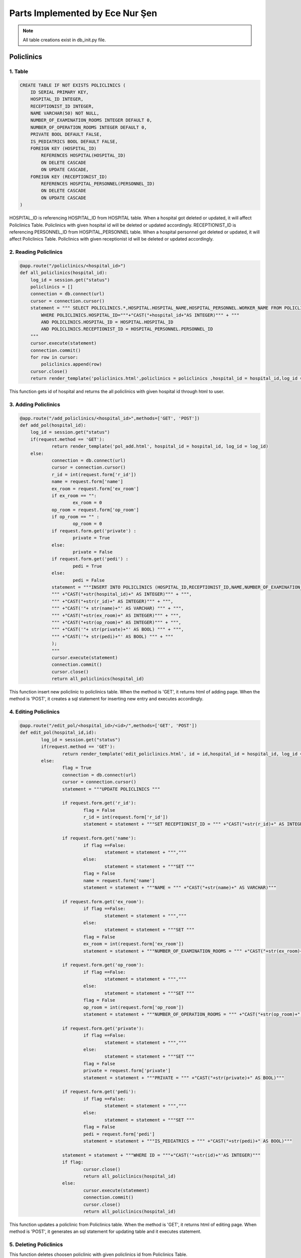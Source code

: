 Parts Implemented by Ece Nur Şen
================================

.. note:: All table creations exist in db_init.py file.

**************
Policlinics
**************

1. Table
~~~~~~~~

.. code-block:: sql

    CREATE TABLE IF NOT EXISTS POLICLINICS (
        ID SERIAL PRIMARY KEY,
        HOSPITAL_ID INTEGER,
        RECEPTIONIST_ID INTEGER,
        NAME VARCHAR(50) NOT NULL,
        NUMBER_OF_EXAMINATION_ROOMS INTEGER DEFAULT 0,
        NUMBER_OF_OPERATION_ROOMS INTEGER DEFAULT 0,
        PRIVATE BOOL DEFAULT FALSE,
        IS_PEDIATRICS BOOL DEFAULT FALSE,
        FOREIGN KEY (HOSPITAL_ID) 
            REFERENCES HOSPITAL(HOSPITAL_ID)
            ON DELETE CASCADE
            ON UPDATE CASCADE,
        FOREIGN KEY (RECEPTIONIST_ID) 
            REFERENCES HOSPITAL_PERSONNEL(PERSONNEL_ID)
            ON DELETE CASCADE
            ON UPDATE CASCADE
    )

HOSPITAL_ID is referencing HOSPITAL_ID from HOSPITAL table. When a hospital got deleted or updated, it will affect Policlinics Table. Policlinics with given hospital id will be deleted or updated accordingly.
RECEPTIONIST_ID is referencing PERSONNEL_ID from HOSPITAL_PERSONNEL table. When a hospital personnel got deleted or updated, it will affect Policlinics Table. Policlinics with given receptionist id will be deleted or updated accordingly.

2. Reading Policlinics
~~~~~~~~~~~~~~~~~~~~~~

.. code-block:: python

    @app.route("/policlinics/<hospital_id>")
    def all_policlinics(hospital_id):
        log_id = session.get("status")
        policlinics = []
        connection = db.connect(url)
        cursor = connection.cursor()
        statement = """ SELECT POLICLINICS.*,HOSPITAL.HOSPITAL_NAME,HOSPITAL_PERSONNEL.WORKER_NAME FROM POLICLINICS,HOSPITAL,HOSPITAL_PERSONNEL
            WHERE POLICLINICS.HOSPITAL_ID="""+"CAST("+hospital_id+"AS INTEGER)""" + """
            AND POLICLINICS.HOSPITAL_ID = HOSPITAL.HOSPITAL_ID
            AND POLICLINICS.RECEPTIONIST_ID = HOSPITAL_PERSONNEL.PERSONNEL_ID
        """
        cursor.execute(statement)
        connection.commit()
        for row in cursor:
            policlinics.append(row)
        cursor.close()
        return render_template('policlinics.html',policlinics = policlinics ,hospital_id = hospital_id,log_id = log_id)

This function gets id of hospital and returns the all policlinics with given hospital id through html to user.

3. Adding Policlinics
~~~~~~~~~~~~~~~~~~~~~

.. code-block:: python

    @app.route("/add_policlinics/<hospital_id>",methods=['GET', 'POST'])
    def add_pol(hospital_id):
        log_id = session.get("status")
    	if(request.method == 'GET'):
		return render_template('pol_add.html', hospital_id = hospital_id, log_id = log_id)
   	else:
        	connection = db.connect(url)
		cursor = connection.cursor()
		r_id = int(request.form['r_id'])
		name = request.form['name']
		ex_room = request.form['ex_room']
		if ex_room == "":
            		ex_room = 0
		op_room = request.form['op_room']
		if op_room == "" :
            		op_room = 0
        	if request.form.get('private') :
            		private = True
		else:
			private = False
		if request.form.get('pedi') :
			pedi = True
		else:
			pedi = False
		statement = """INSERT INTO POLICLINICS (HOSPITAL_ID,RECEPTIONIST_ID,NAME,NUMBER_OF_EXAMINATION_ROOMS,NUMBER_OF_OPERATION_ROOMS,PRIVATE,IS_PEDIATRICS) VALUES (
		""" +"CAST("+str(hospital_id)+" AS INTEGER)""" + """,
		""" +"CAST("+str(r_id)+" AS INTEGER)""" + """,
		""" +"CAST('"+ str(name)+"' AS VARCHAR) """ + """,
		""" +"CAST("+str(ex_room)+" AS INTEGER)""" + """,
		""" +"CAST("+str(op_room)+" AS INTEGER)""" + """,
		""" +"CAST('"+ str(private)+"' AS BOOL) """ + """,
		""" +"CAST('"+ str(pedi)+"' AS BOOL) """ + """
		);
		"""
		cursor.execute(statement)
		connection.commit()
		cursor.close()
		return all_policlinics(hospital_id)

This function insert new policlinic to policlinics table. When the method is 'GET', it returns html of adding page. When the method is 'POST', it creates a sql statement for inserting new entry and executes accordingly.

4. Editing Policlinics
~~~~~~~~~~~~~~~~~~~~~~


.. code-block:: python

	@app.route("/edit_pol/<hospital_id>/<id>/",methods=['GET', 'POST'])
	def edit_pol(hospital_id,id):
		log_id = session.get("status")
		if(request.method == 'GET'):
			return render_template('edit_policlinics.html', id = id,hospital_id = hospital_id, log_id = log_id)
		else:
			flag = True
			connection = db.connect(url)
			cursor = connection.cursor()
			statement = """UPDATE POLICLINICS """

			if request.form.get('r_id'):
				flag = False
				r_id = int(request.form['r_id'])
				statement = statement + """SET RECEPTIONIST_ID = """ +"CAST("+str(r_id)+" AS INTEGER)""" 

			if request.form.get('name'):
				if flag ==False:
					statement = statement + ""","""
				else:
					statement = statement + """SET """
				flag = False
				name = request.form['name']
				statement = statement + """NAME = """ +"CAST("+str(name)+" AS VARCHAR)"""

			if request.form.get('ex_room'):
				if flag ==False:
					statement = statement + ""","""
				else:
					statement = statement + """SET """
				flag = False
				ex_room = int(request.form['ex_room'])
				statement = statement + """NUMBER_OF_EXAMINATION_ROOMS = """ +"CAST("+str(ex_room)+" AS INTEGER)"""

			if request.form.get('op_room'):
				if flag ==False:
					statement = statement + ""","""
				else:
					statement = statement + """SET """
				flag = False
				op_room = int(request.form['op_room'])
				statement = statement + """NUMBER_OF_OPERATION_ROOMS = """ +"CAST("+str(op_room)+" AS INTEGER)"""

			if request.form.get('private'):
				if flag ==False:
					statement = statement + ""","""
				else:
					statement = statement + """SET """
				flag = False
				private = request.form['private']
				statement = statement + """PRIVATE = """ +"CAST("+str(private)+" AS BOOL)""" 

			if request.form.get('pedi'):
				if flag ==False:
					statement = statement + ""","""
				else:
					statement = statement + """SET """
				flag = False
				pedi = request.form['pedi']
				statement = statement + """IS_PEDIATRICS = """ +"CAST("+str(pedi)+" AS BOOL)"""
			
			statement = statement + """WHERE ID = """+"CAST('"+str(id)+"'AS INTEGER)"""
			if flag:
				cursor.close()
				return all_policlinics(hospital_id)
			else:
				cursor.execute(statement)
				connection.commit()
				cursor.close()
				return all_policlinics(hospital_id)

This function updates a policlinic from Policlinics table. When the method is 'GET', it returns html of editing page. When method is 'POST', it generates an sql statement for updating table and it executes statement.

5. Deleting Policlinics
~~~~~~~~~~~~~~~~~~~~~~~

.. code-block::python

	@app.route("/pol_del/<id>")
	def pol_del(id):
		connection = db.connect(url)
		cursor = connection.cursor()
		statement = """ DELETE FROM POLICLINICS
			WHERE ID="""+"CAST("+id+"AS INTEGER)""" + """
		"""
		print(statement)
		cursor.execute(statement)
		connection.commit()
		cursor.close()
		return choose_hospital()

This function deletes choosen policlinic with given policlinics id from Policlinics Table.


**********************
Detailed Policlinics
**********************

1. Table
~~~~~~~~

.. code-block:: sql

	CREATE TABLE IF NOT EXISTS DETAILED_POLICLINICS (
		ID  SERIAL PRIMARY KEY,
		HOSPITAL_ID INTEGER,
		POLICLINIC_ID INTEGER,
		DOCTOR_ID INTEGER,
		WORKING_HOURS VARCHAR(50),
		RESULT_HOURS VARCHAR(50),
		FOREIGN KEY (POLICLINIC_ID) 
			REFERENCES POLICLINICS(ID)
			ON DELETE CASCADE
			ON UPDATE CASCADE,
		FOREIGN KEY (DOCTOR_ID) 
			REFERENCES HOSPITAL_PERSONNEL(PERSONNEL_ID)
			ON DELETE CASCADE
			ON UPDATE CASCADE,
		FOREIGN KEY (HOSPITAL_ID) 
			REFERENCES HOSPITAL(HOSPITAL_ID)
			ON DELETE CASCADE
			ON UPDATE CASCADE
	)

HOSPITAL_ID is referencing HOSPITAL_ID from HOSPITAL table. When a hospital got deleted or updated, it will affect Detailed_Policlinics Table. Detailed_Policlinics with given hospital id will be deleted or updated accordingly.
POLICLINIC_ID is referencing ID from POLICLINICS table. When a policlinics got deleted or updated, it will affect Detailed_Policlinics Table. Detailed_Policlinics with given policlinics id will be deleted or updated accordingly.
DOCTOR_ID is referencing PERSONNEL_ID from HOSPITAL_PERSONNEL table. When a hospital personnel got deleted or updated, it will affect Detailed_Policlinics Table. Detailed_Policlinics with given doctor id will be deleted or updated accordingly.

2. Reading Detailed_Policlinics
~~~~~~~~~~~~~~~~~~~~~~~~~~~~~~~

.. code-block:: python

	@app.route("/policlinics/<hospital_id>/<pol_id>") 
	def det_policlinic(hospital_id,pol_id):
		log_id = session.get("status")
		policlinic = []
		connection = db.connect(url)
		cursor = connection.cursor()
		statement = """ SELECT DETAILED_POLICLINICS.*,HOSPITAL.HOSPITAL_NAME,POLICLINICS.NAME,HOSPITAL_PERSONNEL.WORKER_NAME FROM DETAILED_POLICLINICS,POLICLINICS,HOSPITAL,HOSPITAL_PERSONNEL 
			WHERE DETAILED_POLICLINICS.HOSPITAL_ID="""+"CAST("+hospital_id+"AS INTEGER)""" + """
			AND DETAILED_POLICLINICS.POLICLINIC_ID="""+"CAST("+pol_id+"AS INTEGER)""" + """
			AND DETAILED_POLICLINICS.HOSPITAL_ID = HOSPITAL.HOSPITAL_ID
			AND DETAILED_POLICLINICS.POLICLINIC_ID = POLICLINICS.ID
			AND DETAILED_POLICLINICS.DOCTOR_ID = HOSPITAL_PERSONNEL.PERSONNEL_ID
		"""
		cursor.execute(statement)
		connection.commit()
		for row in cursor:
			policlinic.append(row)
		cursor.close()
		return render_template('det_policlinic.html',policlinic = policlinic,hospital_id = hospital_id, pol_id = pol_id,log_id = log_id)

This function gets id of hospital and id of policlinics, returns the detailed_policlinics with given hospital id and policlinics id through html to user.

3. Adding Detailed_Policlinics
~~~~~~~~~~~~~~~~~~~~~~~~~~~~~~

.. code-block:: python

	@app.route("/add_policlinics/<hospital_id>/<pol_id>",methods=['GET', 'POST'])
	def add_pol_det(hospital_id,pol_id):
		log_id = session.get("status")
		if(request.method == 'GET'):
			return render_template('det_pol_add.html', hospital_id = hospital_id, pol_id = pol_id,log_id = log_id)
		else:
			connection = db.connect(url)
			cursor = connection.cursor()
			d_id = int(request.form['d_id'])
			work = request.form['work_hours']
			result = request.form['result_hours']
			statement = """INSERT INTO DETAILED_POLICLINICS (HOSPITAL_ID,POLICLINIC_ID,DOCTOR_ID,WORKING_HOURS,RESULT_HOURS) VALUES (
			""" +"CAST("+str(hospital_id)+" AS INTEGER)""" + """,
			""" +"CAST("+str(pol_id)+" AS INTEGER)""" + """,
			""" +"CAST("+str(d_id)+" AS INTEGER)""" + """,
			""" +"CAST('"+ str(work)+"' AS VARCHAR) """ + """,
			""" +"CAST('"+str(result)+"' AS VARCHAR)""" + """
			);
			"""
			print(statement)
			cursor.execute(statement)
			connection.commit()
			cursor.close()
			return det_policlinic(hospital_id,pol_id)

This function insert new detailed_policlinic to detailed_policlinics table. When the method is 'GET', it returns html of adding page. When the method is 'POST', it creates a sql statement for inserting new entry and executes accordingly.

4. Deleting Detailed_Policlinics
~~~~~~~~~~~~~~~~~~~~~~~~~~~~~~~~

.. code-block:: python

	@app.route("/delete_policlinics/<id>")
	def det_pol_del(id):
		connection = db.connect(url)
		cursor = connection.cursor()
		statement = """ DELETE FROM DETAILED_POLICLINICS
			WHERE ID="""+"CAST("+id+"AS INTEGER)""" + """
		"""
		print(statement)
		cursor.execute(statement)
		connection.commit()
		cursor.close()
		return choose_hospital()

This function deletes choosen detailed_policlinic with given id from Detailed_Policlinics Table.


**************
Prescription
**************

1. Table
~~~~~~~~

.. code-block:: sql

	CREATE TABLE IF NOT EXISTS PRESCRIPTION (
		ID SERIAL PRIMARY KEY,
		HOSPITAL_ID INTEGER,
		DOCTOR_ID INTEGER,
		PATIENT_ID INTEGER,
		HOSPITAL_NAME VARCHAR,
		DOCTOR_NAME VARCHAR,
		PATIENT_NAME VARCHAR,
		PRESCRIPTION_DATE DATE NOT NULL,
		VALIDATION INTEGER DEFAULT 3,
		FOREIGN KEY (HOSPITAL_ID)  
			REFERENCES HOSPITAL(HOSPITAL_ID)
			ON DELETE SET NULL
			ON UPDATE SET NULL,
		FOREIGN KEY (DOCTOR_ID) 
			REFERENCES HOSPITAL_PERSONNEL(PERSONNEL_ID)
			ON DELETE SET NULL
			ON UPDATE SET NULL,
		FOREIGN KEY (PATIENT_ID) 
			REFERENCES PATIENTS(ID)
			ON DELETE CASCADE
			ON UPDATE SET NULL
    	)

HOSPITAL_ID is referencing HOSPITAL_ID from HOSPITAL table. When a hospital got deleted or updated, it will affect Prescription Table. Prescription with given hospital id will be set as NULL. Because when a hospital got destroyed or changed, we don't want prescription data to change.
DOCTOR_ID is referencing PERSONNEL_ID from HOSPITAL_PERSONNEL table. When a hospital personnel got deleted or updated, it will affect Prescription Table. Prescription with given doctor id will be set as NULL. Because when a doctor got died or changed, we don't want prescription data to change.
PATIENT_ID is referencing ID from PATIENTS table. When a patient got deleted or updated, it will affect Prescription Table. Prescription with given patient id will be deleted when a patient id wanted to be deleted. But when patient id wanted to be updated, patient id in prescription it will set as NULL.

2. Reading Prescription
~~~~~~~~~~~~~~~~~~~~~~~

.. code-block:: python

	@app.route("/Prescription/<id>/", methods=['GET'])
	def prescription_page(id):
		log_id = session.get("status")
		prescriptions = []
		date = datetime.datetime.now().date()
		connection = db.connect(url)
		cursor = connection.cursor()
		statement = """SELECT * FROM PRESCRIPTION 
				WHERE PATIENT_ID="""+"CAST("+id+"AS INTEGER)""" + """
				ORDER BY PRESCRIPTION_DATE DESC
			"""
		cursor.execute(statement)
		connection.commit()
		for row in cursor:
			prescriptions.append(row)
		cursor.close()
		return render_template('prescription.html', Prescriptions=prescriptions, id=id,log_id = log_id)

This function gets id of patients and returns the all prescriptions with given patient id through html to user.

3. Adding Prescription
~~~~~~~~~~~~~~~~~~~~~~

.. code-block:: python

	@app.route("/Prescription_Add/<id>/", methods=['GET', 'POST'])
	def prescription_add_page(id):
		log_id = session.get("status")
		if(request.method == 'GET'):
			return render_template('prescription_add.html', id=id,log_id = log_id)
		else:
			try:
			connection = db.connect(url)
			cursor = connection.cursor()

			h_a_name =[]
			dr_a_name = []
			p_a_name = []
			
			h_id = int(request.form['h_id'])
			dr_id = int(request.form['dr_id'])
			date = datetime.datetime.now().date()
			valid = request.form['validity']
			if valid == "":
				valid = 3


			statement = """SELECT HOSPITAL_NAME FROM HOSPITAL
			WHERE HOSPITAL_ID="""+"CAST("+ str(h_id)+" AS INTEGER)""" + """
			GROUP BY HOSPITAL_NAME"""
			cursor.execute(statement)
			for row in cursor:
				h_a_name.append(row)
			for name in h_a_name[0]:
				h_name = name

			statement = """SELECT WORKER_NAME FROM HOSPITAL_PERSONNEL
			WHERE PERSONNEL_ID="""+"CAST("+ str(dr_id)+" AS INTEGER)""" + """
			GROUP BY WORKER_NAME"""
			cursor.execute(statement)
			for row in cursor:
				dr_a_name.append(row)
			for name in dr_a_name[0]:
				dr_name = name

			statement = """SELECT NAME FROM PATIENTS
			WHERE ID = """+"CAST("+ str(id)+" AS INTEGER)""" + """
			GROUP BY NAME"""
			cursor.execute(statement)
			for row in cursor:
				p_a_name.append(row)
			for name in p_a_name[0]:
				p_name = name
			
			statement = """INSERT INTO PRESCRIPTION (HOSPITAL_ID,DOCTOR_ID, PATIENT_ID, HOSPITAL_NAME, DOCTOR_NAME, PATIENT_NAME ,PRESCRIPTION_DATE,VALIDATION) VALUES (
				""" +"CAST("+str(h_id)+" AS INTEGER)""" + """,
				""" +"CAST("+str(dr_id)+" AS INTEGER)""" + """,
				""" +"CAST("+str(id)+" AS INTEGER)""" + """,
				""" +"CAST('"+ str(h_name)+"' AS VARCHAR) """ + """,
				""" +"CAST('"+str(dr_name)+"' AS VARCHAR)""" + """,
				""" +"CAST('"+str(p_name)+"' AS VARCHAR)""" + """,
				""" +"CAST('"+str(date)+" 'AS DATE)""" + """,
				""" +"CAST("+str(valid)+" AS INTEGER)""" + """
			);
			"""
			
			cursor.execute(statement)
			connection.commit()
		except db.DatabaseError:
			connection.rollback()
			flash('Something Went Wrong', 'danger')
		finally:
			cursor.close()
		return prescription_page(id)

This function insert new prescription to prescription table. When the method is 'GET', it returns html of adding page. When the method is 'POST', it creates a sql statement for inserting new entry and executes accordingly.


4. Editing Prescription
~~~~~~~~~~~~~~~~~~~~~~~

.. code-block:: python

	@app.route("/edit_pres/<id>/<pid>", methods=['GET', 'POST'])
	def edit_pres(id,pid):
		log_id = session.get("status")
		if(request.method == 'GET'):
			return render_template('edit_pres.html', id=id,pid=pid,log_id = log_id)
		else:
			flag = True
			h_a_name = []
			dr_a_name = []
			connection = db.connect(url)
			cursor = connection.cursor()
			statement = """UPDATE PRESCRIPTION """

			if request.form.get('h_id'):
				flag = False
				h_id = int(request.form['h_id'])
				statement1 = """SELECT HOSPITAL_NAME FROM HOSPITAL
					WHERE HOSPITAL_ID ="""+"CAST("+ str(h_id)+" AS INTEGER)""" + """
					GROUP BY HOSPITAL_NAME"""
				cursor.execute(statement1)
				for row in cursor:
					h_a_name.append(row)
				for name in h_a_name[0]:
					h_name = name

				statement = statement + """SET HOSPITAL_ID = """ +"CAST("+str(h_id)+" AS INTEGER),""" +"""
					HOSPITAL_NAME = """ +"CAST('"+ str(h_name)+"' AS VARCHAR) """

			if request.form.get('dr_id'):
				if flag ==False:
					statement = statement + ""","""
				else:
					statement = statement + """SET """
				flag = False
				dr_id = int(request.form['dr_id'])
				statement1 = """SELECT WORKER_NAME FROM HOSPITAL_PERSONNEL
					WHERE PERSONNEL_ID ="""+"CAST("+ str(dr_id)+" AS INTEGER)""" + """
					GROUP BY WORKER_NAME"""
				cursor.execute(statement1)
				for row in cursor:
					dr_a_name.append(row)
				for name in dr_a_name[0]:
					dr_name = name

				statement = statement + """DOCTOR_ID = """ +"CAST("+str(dr_id)+" AS INTEGER),""" +"""
					DOCTOR_NAME = """ +"CAST('"+ str(dr_name)+"' AS VARCHAR) """

				
			if request.form.get('validity'):
				if flag ==False:
					statement = statement + ""","""
				else:
					statement = statement + """SET """
				flag = False
				validity = int(request.form['validity'])
				statement = statement + """VALIDATION = """ +"CAST("+str(validity)+" AS INTEGER)"""
			
			statement = statement + """WHERE ID = """+"CAST('"+str(pid)+"'AS INTEGER)"""
			if flag:
				cursor.close()
				return prescription_page(id)
			else:
				cursor.execute(statement)
				connection.commit()
				cursor.close()
				return prescription_page(id)

			try:
			connection = db.connect(url)
			cursor = connection.cursor()

			h_a_name =[]
			dr_a_name = []
			p_a_name = []
			
			h_id = int(request.form['h_id'])
			dr_id = int(request.form['dr_id'])
			date = datetime.datetime.now().date()
			valid = request.form['validity']
			if valid == "":
				valid = 3


			statement = """SELECT HOSPITAL_NAME FROM HOSPITAL
			WHERE HOSPITAL_ID="""+"CAST("+ str(h_id)+" AS INTEGER)""" + """
			GROUP BY HOSPITAL_NAME"""
			cursor.execute(statement)
			for row in cursor:
				h_a_name.append(row)
			for name in h_a_name[0]:
				h_name = name

			statement = """SELECT WORKER_NAME FROM HOSPITAL_PERSONNEL
			WHERE PERSONNEL_ID="""+"CAST("+ str(dr_id)+" AS INTEGER)""" + """
			GROUP BY WORKER_NAME"""
			cursor.execute(statement)
			for row in cursor:
				dr_a_name.append(row)
			for name in dr_a_name[0]:
				dr_name = name

			statement = """SELECT NAME FROM PATIENTS
			WHERE ID = """+"CAST("+ str(id)+" AS INTEGER)""" + """
			GROUP BY NAME"""
			cursor.execute(statement)
			for row in cursor:
				p_a_name.append(row)
			for name in p_a_name[0]:
				p_name = name
			
			statement = """INSERT INTO PRESCRIPTION (HOSPITAL_ID,DOCTOR_ID, PATIENT_ID, HOSPITAL_NAME, DOCTOR_NAME, PATIENT_NAME ,PRESCRIPTION_DATE,VALIDATION) VALUES (
				""" +"CAST("+str(h_id)+" AS INTEGER)""" + """,
				""" +"CAST("+str(dr_id)+" AS INTEGER)""" + """,
				""" +"CAST("+str(id)+" AS INTEGER)""" + """,
				""" +"CAST('"+ str(h_name)+"' AS VARCHAR) """ + """,
				""" +"CAST('"+str(dr_name)+"' AS VARCHAR)""" + """,
				""" +"CAST('"+str(p_name)+"' AS VARCHAR)""" + """,
				""" +"CAST('"+str(date)+" 'AS DATE)""" + """,
				""" +"CAST("+str(valid)+" AS INTEGER)""" + """
			);
			"""
			
			cursor.execute(statement)
			connection.commit()
		except db.DatabaseError:
			connection.rollback()
			flash('Something Went Wrong', 'danger')
		finally:
			cursor.close()
		return prescription_page(id)

This function updates a prescription from Prescription table. When the method is 'GET', it returns html of editing page. When method is 'POST', it generates an sql statement for updating table and it executes statement.


5. Deleting Prescription
~~~~~~~~~~~~~~~~~~~~~~~~

.. code-block:: python

	@app.route("/pres_del/<id>/<pid>/")
	def pres_del(id,pid):
		connection = db.connect(url)
		cursor = connection.cursor()
		statement = """ DELETE FROM PRESCRIPTION
			WHERE ID="""+"CAST("+pid+"AS INTEGER)""" + """
		"""
		print(statement)
		cursor.execute(statement)
		connection.commit()
		cursor.close()
		return prescription_page(id)


This function deletes choosen prescription with given prescription id from PRESCRIPTION Table.


***********************
Detailed Prescription
***********************

1. Table
~~~~~~~~

.. code-block:: sql

	CREATE TABLE IF NOT EXISTS DETAILED_PRESCRIPTION(
		ID SERIAL PRIMARY KEY,
		PRESCRIPTION_ID INTEGER,
		DRUG_ID INTEGER,
		DRUG_NAME VARCHAR,
		DOSAGE_PER_TAKE INTEGER DEFAULT 1,
		TIMES_PER_DAY INTEGER DEFAULT 1, 
		DURATION INTEGER DEFAULT 3,
		REGULAR BOOL DEFAULT FALSE,
		FOREIGN KEY (PRESCRIPTION_ID) 
			REFERENCES PRESCRIPTION(ID)
			ON DELETE CASCADE
			ON UPDATE RESTRICT,
		FOREIGN KEY (DRUG_ID) 
			REFERENCES DRUGS(ID)
			ON DELETE SET NULL
			ON UPDATE SET NULL
    	)
	    
PRESCRIPTION_ID is referencing ID from PRESCRIPTION table. When a prescription got deleted or updated, it will affect Detailed_Prescription Table. Detailed_Prescription with given prescription id will be deleted when a prescription id wanted to be deleted. But when prescription id wanted to be updated, it will be restricted.
DRUG_ID is referencing ID from DRUGS table. When a drug got deleted or updated, it will affect Detailed_Prescription Table. Detailed_Prescription's drug id will be set as NULL. Because when a drug got no longer produced or changed, we don't want detailed_prescription data to change.

2. Reading Detailed_Prescription(Drugs) and Examination
~~~~~~~~~~~~~~~~~~~~~~~~~~~~~~~~~~~~~~~~~~~~~~~~~~~~~~~

.. code-block:: python

	@app.route("/Prescription/<id>/<pid>/", methods=['GET'])
	def det_prescription_page(id, pid):
		log_id = session.get("status")
		drug = []
		examination = []
		date = datetime.datetime.now().date()
		connection = db.connect(url)
		cursor = connection.cursor()
		statement1 = """SELECT * FROM DETAILED_PRESCRIPTION
				WHERE PRESCRIPTION_ID="""+"CAST("+pid+"AS INTEGER)""" + """
				GROUP BY ID
			"""
		cursor.execute(statement1)
		connection.commit()
		for row in cursor:
			drug.append(row)
		cursor.close()
		connection = db.connect(url)
		cursor = connection.cursor()
		statement2 = """SELECT * FROM EXAMINATION
				WHERE PRESCRIPTION_ID="""+"CAST("+pid+"AS INTEGER)""" + """        
				GROUP BY ID
			"""
		cursor.execute(statement2)
		connection.commit()
		for row in cursor:
			examination.append(row)
		cursor.close()
		return render_template('detail_prescription.html', P_Drugs=drug, P_Examination=examination, id=id, pid=pid, log_id = log_id)

This function gets id of prescription and returns the drug and examination detailes of given prescription through html to user.

3. Adding Detailed_Prescription
~~~~~~~~~~~~~~~~~~~~~~~~~~~~~~~

.. code-block:: python

	@app.route("/add_drug_pres/<id>/<pid>/",methods=['GET', 'POST'])
	def add_drug_pres(id,pid):
		log_id = session.get("status")
		if(request.method == 'GET'):
			return render_template('add_drug_pres.html', id=id,pid=pid,log_id = log_id)
		else:
			connection = db.connect(url)
			cursor = connection.cursor()

			drug_a_name = []

			drug_id = int(request.form['drug_id'])
			
			statement = """SELECT NAME FROM DRUGS
			WHERE ID="""+"CAST("+ str(drug_id)+" AS INTEGER)""" + """
			GROUP BY NAME"""
			cursor.execute(statement)

			for row in cursor:
				drug_a_name.append(row)
			for name in drug_a_name[0]:
				drug_name = name

			print(drug_name)

			dosage = request.form['dosage']
			if dosage == "":
				dosage = 1
			
			times = request.form['times']
			if times == "":
				times = 1

			duration = request.form['duration']
			if duration == "":
				duration= 3

			if request.form.get('regular') :
				regular = True
			else:
				regular = False
			
			statement = """INSERT INTO DETAILED_PRESCRIPTION (PRESCRIPTION_ID,DRUG_ID,DRUG_NAME,DOSAGE_PER_TAKE,TIMES_PER_DAY,DURATION,REGULAR) VALUES (
			""" +"CAST("+str(pid)+" AS INTEGER)""" + """,
			""" +"CAST("+str(drug_id)+" AS INTEGER)""" + """,
			""" +"CAST('"+ str(drug_name)+"' AS VARCHAR) """ + """,
			""" +"CAST("+str(dosage)+" AS INTEGER)""" + """,
			""" +"CAST("+str(times)+" AS INTEGER)""" + """,
			""" +"CAST("+str(duration)+" AS INTEGER)""" + """,
			""" +"CAST('"+ str(regular)+"' AS BOOL) """ + """
			);
			"""
			print(statement)
			cursor.execute(statement)
			connection.commit()
			cursor.close()
			return det_prescription_page(id, pid)

This function insert new detailed_prescription(drug) to detailed_prescription table. When the method is 'GET', it returns html of adding page. When the method is 'POST', it creates a sql statement for inserting new entry and executes accordingly.

4. Editing Detailed_Prescription
~~~~~~~~~~~~~~~~~~~~~~~~~~~~~~~~

.. code-block:: python

	@app.route("/edit_drug_pres/<id>/<pid>/<did>/",methods=['GET', 'POST'])
	def edit_drug_pres(id,pid,did):
		log_id = session.get("status")
		if(request.method == 'GET'):
			return render_template('edit_drug_pres.html', id=id,pid=pid,did=did,log_id = log_id)
		else:
			flag = True
			drug_a_name = []
			connection = db.connect(url)
			cursor = connection.cursor()
			statement = """UPDATE DETAILED_PRESCRIPTION """

			if request.form.get('drug_id'):
				flag = False
				drug_id = int(request.form['drug_id'])
				statement1 = """SELECT NAME FROM DRUGS
					WHERE ID="""+"CAST("+ str(drug_id)+" AS INTEGER)""" + """
					GROUP BY NAME"""
				cursor.execute(statement1)
				for row in cursor:
					drug_a_name.append(row)
				for name in drug_a_name[0]:
					drug_name = name

				statement = statement + """SET DRUG_ID = """ +"CAST("+str(drug_id)+" AS INTEGER),""" +"""
					DRUG_NAME = """ +"CAST('"+ str(drug_name)+"' AS VARCHAR) """

			if request.form.get('dosage'):
				if flag ==False:
					statement = statement + ""","""
				else:
					statement = statement + """SET """
				dosage = int(request.form['dosage'])
				statement = statement + """ DOSAGE_PER_TAKE = """ +"CAST("+str(dosage)+" AS INTEGER)""" 

			if request.form.get('times'):
				if flag ==False:
					statement = statement + ""","""
				else:
					statement = statement + """SET """
				flag = False
				times = request.form['times']
				statement = statement + """TIMES_PER_DAY = """ +"CAST("+str(times)+" AS INTEGER)"""

			if request.form.get('duration'):
				if flag ==False:
					statement = statement + ""","""
				else:
					statement = statement + """SET """
				flag = False
				duration = int(request.form['duration'])
				statement = statement + """DURATION = """ +"CAST("+str(duration)+" AS INTEGER)"""

			if request.form.get('regular'):
				if flag ==False:
					statement = statement + ""","""
				else:
					statement = statement + """SET """
				flag = False
				regular = request.form['regular']
				statement = statement + """REGULAR = """ +"CAST("+str(regular)+" AS BOOL)"""
				
			statement = statement + """WHERE ID = """+"CAST('"+str(did)+"'AS INTEGER)"""
			if flag:
				cursor.close()
				return det_prescription_page(id, pid)
			else:
				cursor.execute(statement)
				connection.commit()
				cursor.close()
				return det_prescription_page(id, pid)

This function updates a detail_prescription from Detailed_Prescription table. When the method is 'GET', it returns html of editing page. When method is 'POST', it generates an sql statement for updating table and it executes statement.

5. Deleting Detailed_Prescription
~~~~~~~~~~~~~~~~~~~~~~~~~~~~~~~~~

.. code-block:: python

	@app.route("/drug_pres_del/<id>/<pid>/<did>")
	def drug_pres_del(id,pid,did):
		connection = db.connect(url)
		cursor = connection.cursor()
		statement = """ DELETE FROM DETAILED_PRESCRIPTION
			WHERE ID="""+"CAST("+did+"AS INTEGER)""" + """
		"""
		print(statement)
		cursor.execute(statement)
		connection.commit()
		cursor.close()
		return det_prescription_page(id, pid)

This function deletes choosen detailed_prescription with given id from Detailed_Prescription Table.


**************
Examination
**************

1. Table
~~~~~~~~

.. code-block:: sql

	CREATE TABLE IF NOT EXISTS EXAMINATION(
		ID SERIAL PRIMARY KEY,
		PRESCRIPTION_ID INTEGER,
		TYPE VARCHAR(30) NOT NULL,
		DURATION INTEGER,
		PLACE VARCHAR(30),
		FOREIGN KEY (PRESCRIPTION_ID) 
			REFERENCES PRESCRIPTION(ID)
			ON DELETE CASCADE
			ON UPDATE RESTRICT
	)

PRESCRIPTION_ID is referencing ID from PRESCRIPTION table. When a prescription got deleted or updated, it will affect Examination Table. Examination with given prescription id will be deleted when a prescription id wanted to be deleted. But when prescription id wanted to be updated, it will be restricted.

2. Adding Examination
~~~~~~~~~~~~~~~~~~~~~

.. code-block:: python

	@app.route("/add_exam_pres/<id>/<pid>/",methods=['GET', 'POST'])
	def add_exam_pres(id,pid):
		log_id = session.get("status")
		if(request.method == 'GET'):
			return render_template('add_exam_pres.html', id=id,pid=pid,log_id = log_id)
		else:
			connection = db.connect(url)
			cursor = connection.cursor()

			exam_type = request.form['exam_type']

			duration = request.form['duration']

			place = request.form['place']

			
			statement = """INSERT INTO EXAMINATION (PRESCRIPTION_ID,TYPE,DURATION,PLACE) VALUES (
			""" +"CAST("+str(pid)+" AS INTEGER)""" + """,
			""" +"CAST('"+ str(exam_type)+"' AS VARCHAR) """ + """,
			""" +"CAST("+str(duration)+" AS INTEGER)""" + """,
			""" +"CAST('"+ str(place)+"' AS VARCHAR) """ + """
			);
			"""
			print(statement)
			cursor.execute(statement)
			connection.commit()
			cursor.close()
			return det_prescription_page(id, pid)


This function insert new examination to examination table. When the method is 'GET', it returns html of adding page. When the method is 'POST', it creates a sql statement for inserting new entry and executes accordingly.

3. Deleting Examination
~~~~~~~~~~~~~~~~~~~~~~~

.. code-block:: python

	@app.route("/exam_pres_del/<id>/<pid>/<did>")
	def exam_pres_del(id,pid,did):
		connection = db.connect(url)
		cursor = connection.cursor()
		statement = """ DELETE FROM EXAMINATION
			WHERE ID="""+"CAST("+did+"AS INTEGER)""" + """
		"""
		print(statement)
		cursor.execute(statement)
		connection.commit()
		cursor.close()
		return det_prescription_page(id, pid)

This function deletes choosen examination with given id from Examination Table.
